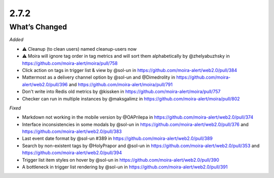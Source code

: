 2.7.2
=====

What’s Changed
--------------

*Added*

-  ⚠️ Cleanup (to clean users) named cleanup-users now
-  ⚠️ Moira will ignore tag order in tag metrics and will sort them alphabetically by @zhelyabuzhsky
   in https://github.com/moira-alert/moira/pull/758
-  Click action on tags in trigger list & view by @sol-un
   in https://github.com/moira-alert/web2.0/pull/384
-  Mattermost as a delivery channel option by @sol-un and @Dimedrolity
   in https://github.com/moira-alert/web2.0/pull/396
   and https://github.com/moira-alert/moira/pull/791
-  Don't write into Redis old metrics by @kissken
   in https://github.com/moira-alert/moira/pull/757
-  Checker can run in multiple instances by @maksgalimz
   in https://github.com/moira-alert/moira/pull/802


*Fixed*

-  Markdown not working in the mobile version by @OAPrilepa
   in https://github.com/moira-alert/web2.0/pull/374
-  Interface inconsistencies in some modals by @sol-un
   in https://github.com/moira-alert/web2.0/pull/376
   and https://github.com/moira-alert/web2.0/pull/383
-  Last event date format by @sol-un #389
   in https://github.com/moira-alert/web2.0/pull/389
-  Search by non-existent tags by @HolyPrapor and @sol-un
   in https://github.com/moira-alert/web2.0/pull/353
   and https://github.com/moira-alert/web2.0/pull/394
-  Trigger list item styles on hover by @sol-un
   in https://github.com/moira-alert/web2.0/pull/390
-  A bottleneck in trigger list rendering by @sol-un
   in https://github.com/moira-alert/web2.0/pull/391
